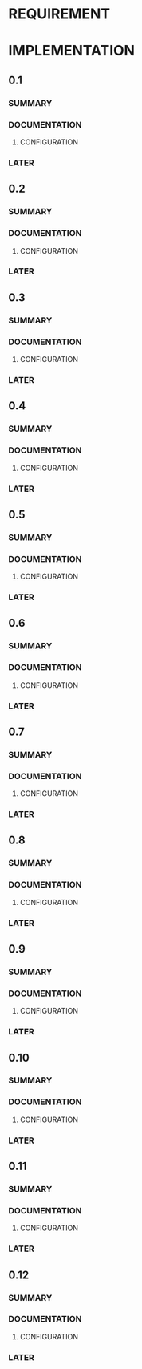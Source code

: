 

* REQUIREMENT
* IMPLEMENTATION
** 0.1
# tasks

*** SUMMARY
*** DOCUMENTATION
**** CONFIGURATION
*** LATER
** 0.2
# tasks

*** SUMMARY
*** DOCUMENTATION
**** CONFIGURATION
*** LATER
** 0.3
# tasks

*** SUMMARY
*** DOCUMENTATION
**** CONFIGURATION
*** LATER
** 0.4
# tasks

*** SUMMARY
*** DOCUMENTATION
**** CONFIGURATION
*** LATER
** 0.5
# tasks

*** SUMMARY
*** DOCUMENTATION
**** CONFIGURATION
*** LATER
** 0.6
# tasks

*** SUMMARY
*** DOCUMENTATION
**** CONFIGURATION
*** LATER
** 0.7
# tasks

*** SUMMARY
*** DOCUMENTATION
**** CONFIGURATION
*** LATER
** 0.8
# tasks

*** SUMMARY
*** DOCUMENTATION
**** CONFIGURATION
*** LATER
** 0.9
# tasks

*** SUMMARY
*** DOCUMENTATION
**** CONFIGURATION
*** LATER
** 0.10
# tasks

*** SUMMARY
*** DOCUMENTATION
**** CONFIGURATION
*** LATER
** 0.11
# tasks

*** SUMMARY
*** DOCUMENTATION
**** CONFIGURATION
*** LATER
** 0.12
# tasks

*** SUMMARY
*** DOCUMENTATION
**** CONFIGURATION
*** LATER
